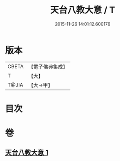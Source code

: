 #+TITLE: 天台八教大意 / T
#+DATE: 2015-11-26 14:01:12.600176
* 版本
 |     CBETA|【電子佛典集成】|
 |         T|【大】     |
 |     T@JIA|【大→甲】   |

* 目次
* 卷
** [[file:KR6d0167_001.txt][天台八教大意 1]]

